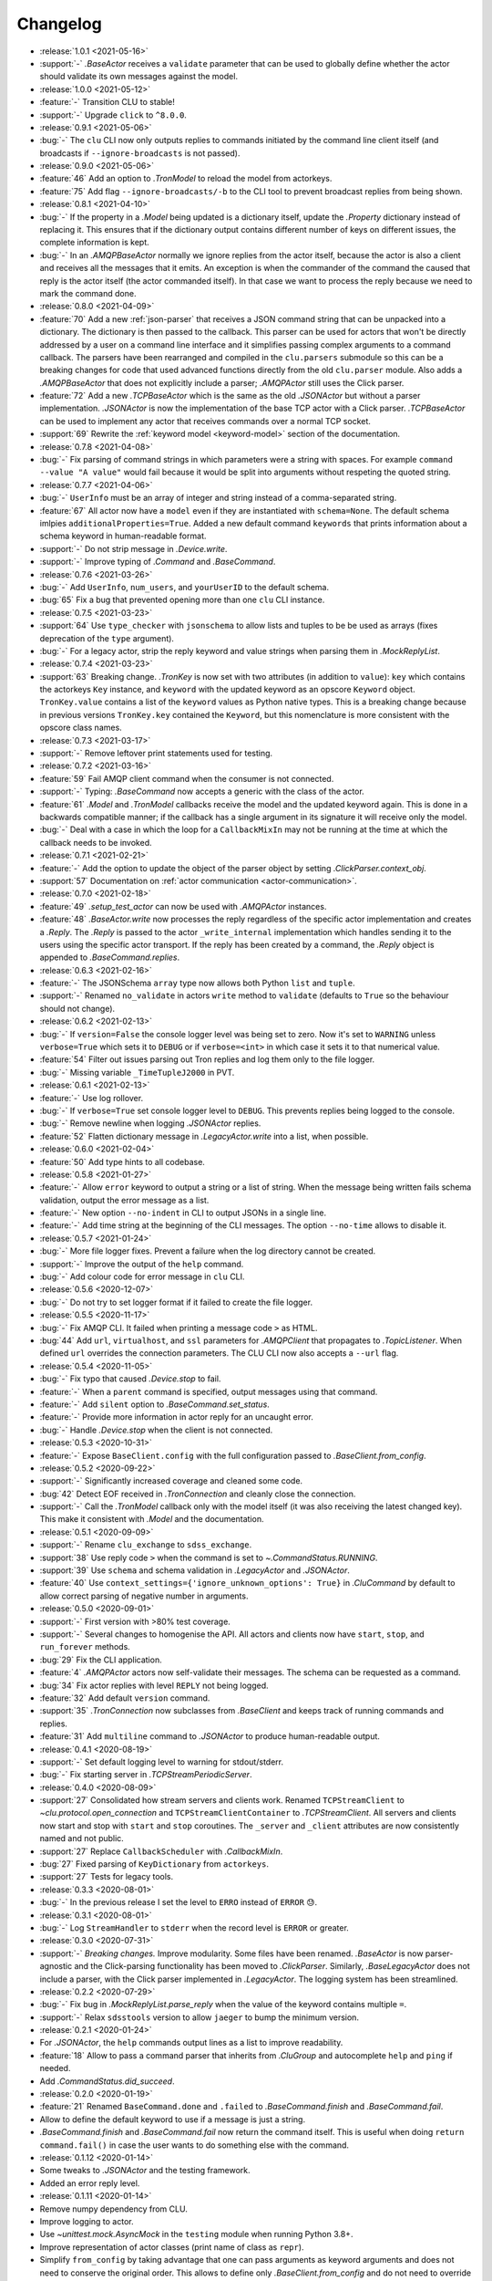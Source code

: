 .. _clu-changelog:

=========
Changelog
=========

* :release:`1.0.1 <2021-05-16>`
* :support:`-` `.BaseActor` receives a ``validate`` parameter that can be used to globally define whether the actor should validate its own messages against the model.

* :release:`1.0.0 <2021-05-12>`
* :feature:`-` Transition CLU to stable!
* :support:`-` Upgrade ``click`` to ``^8.0.0``.

* :release:`0.9.1 <2021-05-06>`
* :bug:`-` The ``clu`` CLI now only outputs replies to commands initiated by the command line client itself (and broadcasts if ``--ignore-broadcasts`` is not passed).

* :release:`0.9.0 <2021-05-06>`
* :feature:`46` Add an option to `.TronModel` to reload the model from actorkeys.
* :feature:`75` Add flag ``--ignore-broadcasts/-b`` to the CLI tool to prevent broadcast replies from being shown.

* :release:`0.8.1 <2021-04-10>`
* :bug:`-` If the property in a `.Model` being updated is a dictionary itself, update the `.Property` dictionary instead of replacing it. This ensures that if the dictionary output contains different number of keys on different issues, the complete information is kept.
* :bug:`-` In an `.AMQPBaseActor` normally we ignore replies from the actor itself, because the actor is also a client and receives all the messages that it emits. An exception is when the commander of the command the caused that reply is the actor itself (the actor commanded itself). In that case we want to process the reply because we need to mark the command done.

* :release:`0.8.0 <2021-04-09>`
* :feature:`70` Add a new :ref:`json-parser` that receives a JSON command string that can be unpacked into a dictionary. The dictionary is then passed to the callback. This parser can be used for actors that won't be directly addressed by a user on a command line interface and it simplifies passing complex arguments to a command callback. The parsers have been rearranged and compiled in the ``clu.parsers`` submodule so this can be a breaking changes for code that used advanced functions directly from the old ``clu.parser`` module. Also adds a `.AMQPBaseActor` that does not explicitly include a parser; `.AMQPActor` still uses the Click parser.
* :feature:`72` Add a new `.TCPBaseActor` which is the same as the old `.JSONActor` but without a parser implementation. `.JSONActor` is now the implementation of the base TCP actor with a Click parser. `.TCPBaseActor` can be used to implement any actor that receives commands over a normal TCP socket.
* :support:`69` Rewrite the :ref:`keyword model <keyword-model>` section of the documentation.

* :release:`0.7.8 <2021-04-08>`
* :bug:`-` Fix parsing of command strings in which parameters were a string with spaces. For example ``command --value "A value"`` would fail because it would be split into arguments without respeting the quoted string.

* :release:`0.7.7 <2021-04-06>`
* :bug:`-` ``UserInfo`` must be an array of integer and string instead of a comma-separated string.
* :feature:`67` All actor now have a ``model`` even if they are instantiated with ``schema=None``. The default schema imlpies ``additionalProperties=True``. Added a new default command ``keywords`` that prints information about a schema keyword in human-readable format.
* :support:`-` Do not strip message in `.Device.write`.
* :support:`-` Improve typing of `.Command` and `.BaseCommand`.

* :release:`0.7.6 <2021-03-26>`
* :bug:`-` Add ``UserInfo``, ``num_users``, and ``yourUserID`` to the default schema.
* :bug:`65` Fix a bug that prevented opening more than one ``clu`` CLI instance.

* :release:`0.7.5 <2021-03-23>`
* :support:`64` Use ``type_checker`` with ``jsonschema`` to allow lists and tuples to be be used as arrays (fixes deprecation of the ``type`` argument).
* :bug:`-` For a legacy actor, strip the reply keyword and value strings when parsing them in `.MockReplyList`.

* :release:`0.7.4 <2021-03-23>`
* :support:`63` Breaking change. `.TronKey` is now set with two attributes (in addition to ``value``): ``key`` which contains the actorkeys ``Key`` instance, and ``keyword`` with the updated keyword as an opscore ``Keyword`` object. ``TronKey.value`` contains a list of the ``keyword`` values as Python native types. This is a breaking change because in previous versions ``TronKey.key`` contained the ``Keyword``, but this nomenclature is more consistent with the opscore class names.

* :release:`0.7.3 <2021-03-17>`
* :support:`-` Remove leftover print statements used for testing.

* :release:`0.7.2 <2021-03-16>`
* :feature:`59` Fail AMQP client command when the consumer is not connected.
* :support:`-` Typing: `.BaseCommand` now accepts a generic with the class of the actor.
* :feature:`61` `.Model` and `.TronModel` callbacks receive the model and the updated keyword again. This is done in a backwards compatible manner; if the callback has a single argument in its signature it will receive only the model.
* :bug:`-` Deal with a case in which the loop for a ``CallbackMixIn`` may not be running at the time at which the callback needs to be invoked.

* :release:`0.7.1 <2021-02-21>`
* :feature:`-` Add the option to update the object of the parser object by setting `.ClickParser.context_obj`.
* :support:`57` Documentation on :ref:`actor communication <actor-communication>`.

* :release:`0.7.0 <2021-02-18>`
* :feature:`49` `.setup_test_actor` can now be used with `.AMQPActor` instances.
* :feature:`48` `.BaseActor.write` now processes the reply regardless of the specific actor implementation and creates a `.Reply`. The `.Reply` is passed to the actor ``_write_internal`` implementation which handles sending it to the users using the specific actor transport. If the reply has been created by a command, the `.Reply` object is appended to `.BaseCommand.replies`.

* :release:`0.6.3 <2021-02-16>`
* :feature:`-` The JSONSchema ``array`` type now allows both Python ``list`` and ``tuple``.
* :support:`-` Renamed ``no_validate`` in actors ``write`` method to ``validate`` (defaults to ``True`` so the behaviour should not change).

* :release:`0.6.2 <2021-02-13>`
* :bug:`-` If ``version=False`` the console logger level was being set to zero. Now it's set to ``WARNING`` unless ``verbose=True`` which sets it to ``DEBUG`` or if ``verbose=<int>`` in which case it sets it to that numerical value.
* :feature:`54` Filter out issues parsing out Tron replies and log them only to the file logger.
* :bug:`-` Missing variable ``_TimeTupleJ2000`` in PVT.

* :release:`0.6.1 <2021-02-13>`
* :feature:`-` Use log rollover.
* :bug:`-` If ``verbose=True`` set console logger level to ``DEBUG``. This prevents replies being logged to the console.
* :bug:`-` Remove newline when logging `.JSONActor` replies.
* :feature:`52` Flatten dictionary message in `.LegacyActor.write` into a list, when possible.

* :release:`0.6.0 <2021-02-04>`
* :feature:`50` Add type hints to all codebase.

* :release:`0.5.8 <2021-01-27>`
* :feature:`-` Allow ``error`` keyword to output a string or a list of string. When the message being written fails schema validation, output the error message as a list.
* :feature:`-` New option ``--no-indent`` in CLI to output JSONs in a single line.
* :feature:`-` Add time string at the beginning of the CLI messages. The option ``--no-time`` allows to disable it.

* :release:`0.5.7 <2021-01-24>`
* :bug:`-` More file logger fixes. Prevent a failure when the log directory cannot be created.
* :support:`-` Improve the output of the ``help`` command.
* :bug:`-` Add colour code for error message in ``clu`` CLI.

* :release:`0.5.6 <2020-12-07>`
* :bug:`-` Do not try to set logger format if it failed to create the file logger.

* :release:`0.5.5 <2020-11-17>`
* :bug:`-` Fix AMQP CLI. It failed when printing a message code ``>`` as HTML.
* :bug:`44` Add ``url``, ``virtualhost``, and ``ssl`` parameters for `.AMQPClient` that propagates to `.TopicListener`. When defined ``url`` overrides the connection parameters. The CLU CLI now also accepts a ``--url`` flag.

* :release:`0.5.4 <2020-11-05>`
* :bug:`-` Fix typo that caused `.Device.stop` to fail.
* :feature:`-` When a ``parent`` command is specified, output messages using that command.
* :feature:`-` Add ``silent`` option to `.BaseCommand.set_status`.
* :feature:`-` Provide more information in actor reply for an uncaught error.
* :bug:`-` Handle `.Device.stop` when the client is not connected.

* :release:`0.5.3 <2020-10-31>`
* :feature:`-` Expose ``BaseClient.config`` with the full configuration passed to `.BaseClient.from_config`.

* :release:`0.5.2 <2020-09-22>`
* :support:`-` Significantly increased coverage and cleaned some code.
* :bug:`42` Detect EOF received in `.TronConnection` and cleanly close the connection.
* :support:`-` Call the `.TronModel` callback only with the model itself (it was also receiving the latest changed key). This make it consistent with `.Model` and the documentation.

* :release:`0.5.1 <2020-09-09>`
* :support:`-` Rename ``clu_exchange`` to ``sdss_exchange``.
* :support:`38` Use reply code ``>`` when the command is set to `~.CommandStatus.RUNNING`.
* :support:`39` Use ``schema`` and schema validation in `.LegacyActor` and `.JSONActor`.
* :feature:`40` Use ``context_settings={'ignore_unknown_options': True}`` in `.CluCommand` by default to allow correct parsing of negative number in arguments.

* :release:`0.5.0 <2020-09-01>`
* :support:`-` First version with >80% test coverage.
* :support:`-` Several changes to homogenise the API. All actors and clients now have ``start``, ``stop``, and ``run_forever`` methods.
* :bug:`29` Fix the CLI application.
* :feature:`4` `.AMQPActor` actors now self-validate their messages. The schema can be requested as a command.
* :bug:`34` Fix actor replies with level ``REPLY`` not being logged.
* :feature:`32` Add default ``version`` command.
* :support:`35` `.TronConnection` now subclasses from `.BaseClient` and keeps track of running commands and replies.
* :feature:`31` Add ``multiline`` command to `.JSONActor` to produce human-readable output.

* :release:`0.4.1 <2020-08-19>`
* :support:`-` Set default logging level to warning for stdout/stderr.
* :bug:`-` Fix starting server in `.TCPStreamPeriodicServer`.

* :release:`0.4.0 <2020-08-09>`
* :support:`27` Consolidated how stream servers and clients work. Renamed ``TCPStreamClient`` to `~clu.protocol.open_connection` and ``TCPStreamClientContainer`` to `.TCPStreamClient`. All servers and clients now start and stop with ``start`` and ``stop`` coroutines. The ``_server`` and ``_client`` attributes are now consistently named and not public.
* :support:`27` Replace ``CallbackScheduler`` with `.CallbackMixIn`.
* :bug:`27` Fixed parsing of ``KeyDictionary`` from ``actorkeys``.
* :support:`27` Tests for legacy tools.

* :release:`0.3.3 <2020-08-01>`
* :bug:`-` In the previous release I set the level to ``ERRO`` instead of ``ERROR`` 😓.

* :release:`0.3.1 <2020-08-01>`
* :bug:`-` Log ``StreamHandler`` to ``stderr`` when the record level is ``ERROR`` or greater.

* :release:`0.3.0 <2020-07-31>`
* :support:`-` *Breaking changes.* Improve modularity. Some files have been renamed. `.BaseActor` is now parser-agnostic and the Click-parsing functionality has been moved to `.ClickParser`. Similarly, `.BaseLegacyActor` does not include a parser, with the Click parser implemented in `.LegacyActor`. The logging system has been streamlined.

* :release:`0.2.2 <2020-07-29>`
* :bug:`-` Fix bug in `.MockReplyList.parse_reply` when the value of the keyword contains multiple ``=``.
* :support:`-` Relax ``sdsstools`` version to allow ``jaeger`` to bump the minimum version.

* :release:`0.2.1 <2020-01-24>`
* For `.JSONActor`, the ``help`` commands output lines as a list to improve readability.
* :feature:`18` Allow to pass a command parser that inherits from `.CluGroup` and autocomplete ``help`` and ``ping`` if needed.
* Add `.CommandStatus.did_succeed`.

* :release:`0.2.0 <2020-01-19>`
* :feature:`21` Renamed ``BaseCommand.done`` and ``.failed`` to `.BaseCommand.finish` and `.BaseCommand.fail`.
* Allow to define the default keyword to use if a message is just a string.
* `.BaseCommand.finish` and `.BaseCommand.fail` now return the command itself. This is useful when doing ``return command.fail()`` in case the user wants to do something else with the command.

* :release:`0.1.12 <2020-01-14>`
* Some tweaks to `.JSONActor` and the testing framework.
* Added an error reply level.

* :release:`0.1.11 <2020-01-14>`
* Remove numpy dependency from CLU.
* Improve logging to actor.
* Use `~unittest.mock.AsyncMock` in the ``testing`` module when running Python 3.8+.
* Improve representation of actor classes (print name of class as ``repr``).
* Simplify ``from_config`` by taking advantage that one can pass arguments as keyword arguments and does not need to conserve the original order. This allows to define only `.BaseClient.from_config` and do not need to override it of each subclass.
* Add a `.JSONActor` class that replies to the user using JSON dictionaries.
* Move ``parser`` argument from `.BaseClient` to `.BaseActor`, since only actors receive and need to parse commands.
* Rename `Actor <.AMQPActor>` to `.AMQPActor`.

* :release:`0.1.10 <2019-12-25>`
* Tweak dependencies and poetry install.

* :release:`0.1.9 <2019-11-21>`
* Fix ``__version__`` definition from package version.

* :release:`0.1.8 <2019-11-21>`
* Allow to pass a mapping of logging to actor codes to the `.ActorHandler`.
* Use `poetry <https://poetry.eustace.io/>`__ for development and building.

* :release:`0.1.7 <2019-11-19>`
* Added `.BaseCommand.debug`, `~.BaseCommand.info`, and `~.BaseCommand.warning` convenience methods.

* :release:`0.1.6 <2019-11-15>`
* Fix display of warnings in actor.
* In legacy actor, default to use the ``text`` keyword if the message passed is a string.
* *Breaking change:* Rename ``Client.run()`` and ``Actor.run()`` to ``.start()`` (same for legacy actor). Added a `.BaseLegacyActor.run_forever` method for convenience.

* :release:`0.1.5 <2019-11-13>`
* :bug:`6` Fix bug when asking for help of subcommands and command groups.
* :feature:`7` Allow Tron connection to fail but keep the actor alive and working.
* :bug:`11` Allow to pass parser arguments to a `.CluGroup`.
* :bug:`8` Fix `AttributeError` when connection breaks.
* :feature:`15` Implement subcommands.
* :feature:`17` Allow to run commands on a loop.

* :release:`0.1.4 <2019-10-11>`
* Fix Travis deployment.

* :release:`0.1.3 <2019-10-11>`
* Fix Travis deployment.

* :release:`0.1.2 <2019-10-11>`
* Allow to pass the command parser as an argument.
* Make sure help command finishes.
* Modify legacy command parser. Now it accepts commands in the form ``<command_id> <command_body>`` (in ``tron``, this requires setting the ``ASCIICmdEncoder`` with ``useCID=False, CIDfirst=False``).
* Provide a new :ref:`clu.testing <api-testing>` module with testing tools.
* Better exception and logging handling.

* :release:`0.1.1 <2019-10-03>`
* Fix tag version.

* :release:`0.1.0 <2019-10-03>`
* Basic framework.
